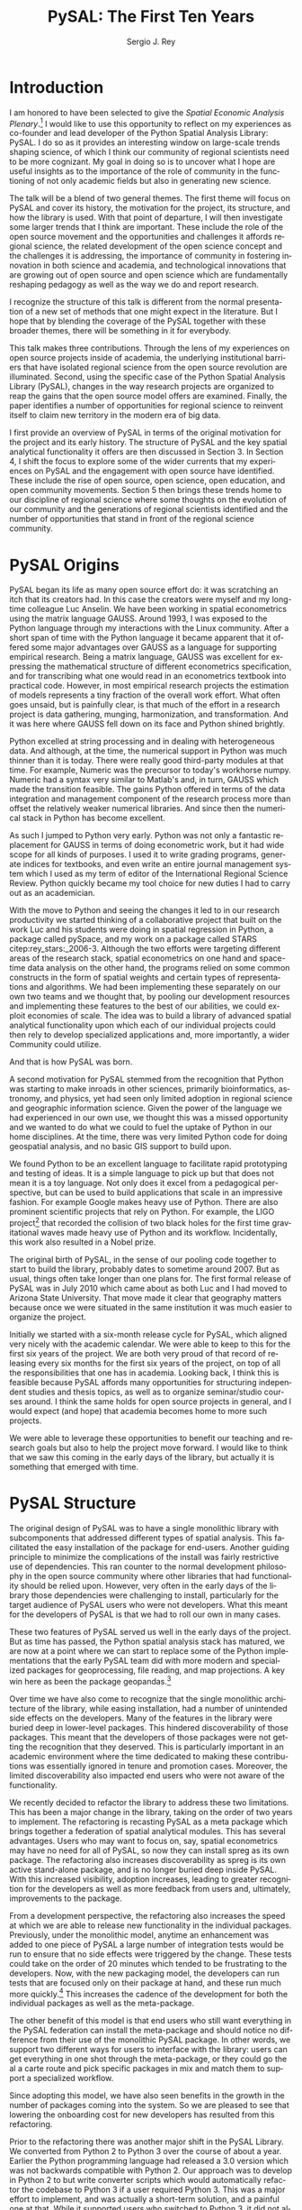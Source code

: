 #+TITLE:     PySAL: The First Ten Years
#+AUTHOR:    Sergio J. Rey
#+EMAIL:     sergio.rey@ucr.edu
#+LANGUAGE:  en
#+INFOJS_OPT: view:showall toc:t ltoc:t mouse:underline path:http://orgmode.org/org-info.js
#+LINK_HOME: http://sergerey.org
#+LaTeX_CLASS: article
#+LaTeX_HEADER: \usepackage[ttscale=.875]{libertine}
#+LaTeX_HEADER: \usepackage{sectsty}
#+LaTeX_HEADER: \usepackage[authoryear]{natbib}
#+LaTeX_HEADER: \sectionfont{\normalfont\scshape}
#+LaTeX_HEADER: \subsectionfont{\normalfont\itshape}
#+EXPORT_SELECT_TAGS: export
#+EXPORT_EXCLUDE_TAGS: noexport
#+OPTIONS: H:2 num:nil toc:nil \n:nil @:t ::t |:t ^:{} _:{} *:t TeX:t LaTeX:t
#+STARTUP: showall
* Introduction

I am honored to have been selected to give the /Spatial Economic Analysis
Plenary/.[fn:keynote] I would like to use this opportunity to reflect on my experiences as
co-founder and lead developer of the Python Spatial Analysis Library: PySAL. I
do so as it provides an interesting window on large-scale trends shaping
science, of which I think our community of regional scientists need to be more
cognizant. My goal in doing so is to uncover what I hope are useful insights
as to the importance of the role of community in the functioning of not only
academic fields but also in generating new science.


[fn:keynote] This paper is based on the Spatial Economic Analysis Plenary Lecture
given at the 58th Congress of the European Regional Science Association, Cork,
Ireland, August 29, 2018.


The talk will be a blend of two general themes. The first theme will focus on
PySAL and cover its history, the motivation for the project, its structure, and
how  the library is used. With that point of departure, I will then
investigate some  larger trends that I think are important. These
include the role of the open source movement and the opportunities and
challenges it affords regional science, the related development of the open
science concept and the challenges it is addressing, the importance of
community in fostering innovation in both science and academia, and
technological innovations that are growing out of open source and open science
which are fundamentally reshaping pedagogy as well as the way we do and report
research.

I recognize the structure of this talk is different from the normal
presentation of a new set of methods that one might expect in the literature.
But I hope that by blending the coverage of the PySAL together with these
broader themes, there will be something in it for everybody.

This talk makes three contributions. Through the lens of my
experiences on open source projects inside of academia, the underlying
institutional barriers that have isolated regional science from the open source
revolution are illuminated. Second, using the specific case of the Python
Spatial Analysis Library (PySAL), changes in the way research projects are
organized to reap the gains that the open source model offers are examined.
Finally, the paper identifies a number of opportunities for regional science to
reinvent itself to claim new territory in the modern era of big data.

I first provide an overview of PySAL in terms of the original motivation for
the project and its early history. The structure of PySAL and the key spatial
analytical functionality it offers are then discussed in Section 3. In Section
4, I shift the focus to explore some of the wider currents that my experiences
on PySAL and the engagement with open source have identified. These include the
rise of open source, open science, open education, and open community
movements. Section 5 then brings these trends home to our discipline of
regional science where some thoughts on the evolution of our community and the
generations of regional scientists identified and the number of opportunities
that stand in front of the regional science community.

** Hook   :noexport:
The open source revolution has transformed industry and society.
How os has done this
Hook: regional science has been largely isolated from these sea changes
This paper examines the intersection of 
*** DONE Finish Hook                                             :noexport:
CLOSED: [2019-01-23 Wed 09:23] SCHEDULED: <2019-01-10 Thu 09:00>
** Question :noexport:
The paper is essentially concerned with the following questions: Why has this
isolation occurred and what can we, as academic regional scientists, do to
correct this situation?
** Antecedents :noexport:


cite:Rey_2009

cite:rey_open_2014,jackson_object_2016


some of this is happening
cite:Arribas_Bel_2017

but at the periphery of regional science. 

I want to take this talk as an opportunity to move this activity from the
periphery and into the core of our discipline.
*** DONE Finish Antecedents :noexport
CLOSED: [2019-01-23 Wed 09:23] SCHEDULED: <2019-01-10 Thu 09:30>



** Archive :ARCHIVE:noexport:
*** DONE move this into beginning hook
CLOSED: [2019-01-23 Wed 09:23]
:PROPERTIES:
:ARCHIVE_TIME: 2019-01-09 Wed 09:23
:END:
from [[~/Dropbox/d/dictation/20181203.txt]]
I am honored to have been selected to give the spatial economic analysis
plenary. I would like to use this opportunity to reflect on my experiences as
co-founder and lead developer of the

icon spatial analysis Library. I do so as it provides an interesting window on
large-scale Trends shaping Regional science that I think we as a community need
to be more cognizant of.

my goal in doing so is to uncover what I hope are useful insight as to the
importance of the role of community in the functioning of not only academic
Fields butt in generating new science .

so the talk will be a blend of two general themes. The First theme will focus
on PySAL and cover its history, the motivation for the project, the structure
that project how pycelle the library is used what its goals were

and where it stands today. What that Point of Departure will then investigate
some larger the larger trends that I think are important. These include the
role of the open source movement and the opportunities and challenges

it affords Regional science. Bee related development of the open science
concept and the challenges it is addressing , the importance of community in
fostering innovation

in both science and Academia, and then technological innovations that are
growing out of these open source in open sign which are fundamentally reshaping
pedagogy as well as the way we do and Report research.

I recognize the structure of this talk is different from the normal
presentation of a new set of methods that one might expect in the literature.
But I hope that by blending be coverage of the Python spatial analysis Library
together with the

water teams that I raised will be something in it for everybody in the
readership up sea. New paragraph


The Python spatial analysis Library began its life the way many open source
efforts do, it was scratching an itch that its creators had. In this
case the creators were myself and my long-time colleague Luc Anselin. We had
been working in spatial econometrics using the matrix language GAUSS
and, serendipitously, I was exposed to the Python language true my dabbling in
the Linux community. After a short span of interaction with language it became
apparent that Python had some major advantages over GAUSS as a research language.
GAUSS was excellent at expressing the mathematical structure of different
econometric specifications and for transcribing what one would read and
econometrics textbook into practical code. However, in most applied research
projects the estimation of models is a tiny fraction of the overall work effort.
What often goes unsaid but it's painfully clear is that much of the effort in a
research project is data gathering, cleaning, and harmonization. And it was here
where GAUSS fell down on its face and Python came to the fore. Python excelled
at string processing in dealing with heterogeneous data. And although at the
time the numerical support in Python was much thinner than it was today, there
were good third-party modules at that time to Merrick the precursor to numpy.
That how to send text very similar to Matlab and in turn callus which made the
transition feasible

. the games Python offered in terms of the data integration and management
component of the research staff were more than offset by the relatively weaker
America libraries. And since then the numerical stack in Python has become
excellent.

as such I jump to Python very early early in the day

Python was not only a fantastic replacement for gas in terms of doing the car
metric work, but it had wide scope for all kinds of purposes. I used it to
write grading programs, generate indices for textbooks,

and even wrote an entire world Journal management system in it. The Python
quickly became my tool choice for new duties I had to carry out as an
academician. I point that out here as I think the spillover effect that
computational

approaches have on areas that one would not expect are important to recognize.
Choice Python in hand and seeing the changes it led to in our research
productivity we started thinking of

a collaborative project that built on the work Luke and his students were doing
in spatial regression in Python and really package called Pisces and my work on
a package called Stars FaceTiming out to service and systems. Although they
were targeting different areas of the research stack, spatial econometrics on
one hand and space-time dating ounces

on the other hand be programs for lied on some common infrastructure in the
form of spatial weights and certain types of representations and algorithms. We
have been implementing the separately on her own two teams and we thought that

we could exploit economies of scale by pulling our development resources and
implementing these features in the best way possible score to the best of our
abilities. And that's how I so was born the idea was to build a library of
advanced patient litical functionality

it's on that then each of our projects could rely on to develop specialized
applications and more importantly a wider Community could utilize. I II
motivation for myself was that the time this is the early 2000s Python was
starting to have inroads in other Sciences

had seen limited adoption in Regional science in geographic information
science. Given the power language we thought this was a missed opportunity and
we wanted to do but we could to kill the uptake of light in our home
disciplines.

at the time there is very limited Python code for doing geospatial analysis
newer no shape file readers or anything for spatial data analysis . And that's
we saw a PySAL as a way to fill that void and also stimulate adoption by

status of Python.

we found we found Python to be an excellent language to facilitate rapid
prototyping and testing of ideas. It is a simple language to pick up but that
does not mean it is a toy language. Not only does it excel at from a
pedagogical perspective, but

can be used to build applications that scale in an impressive fashion. For
example Google makes heavy heavy use of pie Sal blah blah blah. There are
prominent projects say the ligo project that discovered Collision of two black
holes for the first time or detected gravitational waves for the first time.
That made heavy use of Python and its workflow

. new paragraph store National kickoff for pie salad probably sometime
around 2007. But as usual things often take longer than

one plan. The first formal release of Paisa was in July 2010 which came about
as both Luke and I had moved to a shoe and it was clear that geography matters
because once we were situated insane institution it was much easier to organize
the

. initially we started with six month release cycle for pies how which align
very nicely with the academic calendar. We were able to keep to this for the
first six years of the project. We are both very proud of that record of
releasing

every 6 months for 6 years on top of all the responsibilities that one has in
Academia. Looking back I think this is feasible because pie Sal as a library
affords many opportunities for structuring independent studies feces and it's
hard courses around. So we were

send it to be able to leverage these opportunities to benefit our teaching and
research goals but also to help the project move forward. I would like to think
that we saw this coming in the early days of the library, but it actually is

something that emerged with time.

the rest of the papers organized as follows. I will first present an overview
of the Python spatial analysis Library beginning with a coverage of histories
and motivation and then move on to discussing its structure what are the
components of the library and how it has been

adopted in geoscience as what as well as the wider computational stack and
Python. This will be followed by a coverage of what I think are important
emerging trends that I have witnessed to my engagement with open-source
communities VF hi Sal.

so here I have one foot in Academia and one foot in the open-source world and
I am trying to identify key trends from the ladder. I think they're going to
impact the former in the future. The section of the paper closes with

some identification of directions for future research in this regard.

some of these seems I have elaborated on in earlier work for example blah blah
and blah blah, and here I revisit them and provide an update.

* PySAL Origins
PySAL began its life as many open source effort do: it was scratching
an itch that its creators had. In this case the creators were myself and my
long-time colleague Luc Anselin. We have been working in spatial econometrics
using the matrix language GAUSS. Around 1993, I was exposed to the Python
language through my interactions with the Linux community. After a short span of
time with the Python language it became apparent that it offered some major
advantages over GAUSS as a language for supporting empirical research. Being a
matrix language, GAUSS was excellent for expressing the mathematical structure
of different econometrics specification, and for transcribing what one would
read in an econometrics textbook into practical code. However, in most empirical
research projects the estimation of models represents a tiny fraction of the
overall work effort. What often goes unsaid, but is painfully clear, is that
much of the effort in a research project is data gathering, munging,
harmonization, and transformation. And it was here where GAUSS fell down on its
face and Python shined brightly.

Python excelled at string processing and in dealing with heterogeneous data.
And although, at the time, the numerical support in Python was much thinner
than it is today. There were really good third-party modules at that time. For
example, Numeric was the precursor to today's workhorse numpy. Numeric had a
syntax very similar to Matlab's and, in turn, GAUSS which made the transition
feasible. The gains Python offered in terms of the data integration and management
component of the research process more than offset the relatively weaker
numerical libraries. And since then the numerical stack in Python has become
excellent.

As such I jumped to Python very early. Python was not only a fantastic
replacement for GAUSS in terms of doing econometric work, but it had wide scope
for all kinds of purposes. I used it to write grading programs, generate
indices for textbooks, and even write an entire journal management system which
I used as my term of editor of the International Regional Science Review.
Python quickly became my tool choice for new duties I had to carry out as an
academician. 

With the move to Python and seeing the changes it led to in our research
productivity we started thinking of a collaborative project that built on the
work Luc and his students were doing in spatial regression in Python, a package
called pySpace, and my work on a package called STARS citep:rey_stars:_2006-3.
Although the two efforts were targeting different areas of the research stack,
spatial econometrics on one hand and space-time data analysis on the other
hand, the programs relied on some common constructs in the form of spatial
weights and certain types of representations and algorithms. We had been
implementing these separately on our own two teams and we thought that, by
pooling our development resources and implementing these features to the best
of our abilities, we could exploit economies of scale. The idea was to build a
library of advanced spatial analytical functionality upon which each of our
individual projects could then rely to develop specialized applications and,
more importantly, a wider Community could utilize.


And that is how PySAL was born.

A second motivation for PySAL stemmed from the recognition that Python was
starting to make inroads in other sciences, primarily bioinformatics,
astronomy, and physics, yet had seen only limited adoption in regional science
and geographic information science. Given the power of the language we had
experienced in our own use, we thought this was a missed opportunity and we
wanted to do what we could to fuel the uptake of Python in our home
disciplines. At the time, there was very limited Python code for doing
geospatial analysis, and no basic GIS support to build upon.

We found Python to be an excellent language to facilitate rapid prototyping and
testing of ideas. It is a simple language to pick up but that does not mean it
is a toy language. Not only does it excel from a pedagogical perspective, but
can be used to build applications that scale in an impressive fashion. For
example Google makes heavy use of Python. There are also prominent scientific
projects that rely on Python. For example, the LIGO project[fn:ligo] that recorded
the collision of two black holes for the first time gravitational waves made
heavy use of Python and its workflow. Incidentally, this work also resulted in
a Nobel prize.


[fn:ligo] \url{ https://www.ligo.caltech.edu/}


The original birth of PySAL, in the sense of our pooling code together to start
to build the library, probably dates to sometime around 2007. But as
usual, things often take longer than one plans for. The first formal release of
PySAL was in July 2010 which came about as both Luc and I had moved to Arizona
State University. That move made it clear that geography matters because once
we were situated in the same institution it was much easier to organize the
project.

Initially we started with a six-month release cycle for PySAL, which aligned
very nicely with the academic calendar. We were able to keep to this for the
first six years of the project. We are both very proud of that record of
releasing every six months for the first six years of the project, on top of
all the responsibilities that one has in academia. Looking back, I think this
is feasible because PySAL affords many opportunities for structuring
independent studies and thesis topics, as well as to organize seminar/studio
courses around. I think the same holds for open source projects in general, and
I would expect (and hope) that academia becomes home to more such projects.

We were able to leverage these opportunities to benefit our teaching and
research goals but also to help the project move forward. I would like to think
that we saw this coming in the early days of the library, but actually it is
something that emerged with time.


** Archive :ARCHIVE:noexport:
*** DONE Where is the history section?
CLOSED: [2019-01-08 Tue 09:35] SCHEDULED: <2019-01-08 Tue 09:00>
:PROPERTIES:
:ARCHIVE_TIME: 2019-01-08 Tue 10:19
:END:
* PySAL Structure
The original design of PySAL was to have a single monolithic library with
subcomponents that addressed different types of spatial analysis. This
facilitated the easy installation of the package for end-users. Another guiding
principle to minimize the complications of the install was fairly restrictive
use of dependencies. This ran counter to the normal development philosophy in
the open source community where other libraries that had functionality should be
relied upon. However, very often in the early days of the library 
those dependencies were challenging to install, particularly for the target
audience of PySAL users who were not developers. What this meant for the
developers of PySAL is that we had to roll our own in many cases.

These two features of PySAL served us well in the early days of the project.
But as time has passed, the Python spatial analysis stack has matured, we are
now at a point where we can start to replace some of the Python implementations
that the early PySAL team did with more modern and specialized packages for
geoprocessing, file reading, and map projections. A key win here as been the
package geopandas.[fn:geopandas]


[fn:geopandas] \url{https://geopandas.org}


Over time we have also come to recognize that the single monolithic
architecture of the library, while easing installation, had a number of
unintended side effects on the developers. Many of the features in the library
were buried deep in lower-level packages. This hindered discoverability of
those packages. This meant that the developers of those packages were not
getting the recognition that they deserved. This is particularly important in an
academic environment where the time dedicated to making these contributions was
essentially ignored in tenure and promotion cases. Moreover, the limited
discoverability also impacted end users who were not aware of the
functionality.


We recently decided to refactor the library to address these two limitations.
This has been a major change in the library, taking on the order of two years
to implement. The refactoring is recasting PySAL as a meta package which brings
together a federation of spatial analytical modules. This has several
advantages. Users who may want to focus on, say, spatial econometrics
may have no need for all of PySAL, so now they can install spreg as its own
package. The refactoring also increases discoverability as spreg is its own
active stand-alone package, and is no longer buried deep inside PySAL. With
this increased visibility, adoption increases, leading to greater recognition
for the developers as well as more feedback from users and, ultimately,
improvements to the package.

From a development perspective, the refactoring also increases the speed at
which we are able to release new functionality in the individual packages.
Previously, under the monolithic model, anytime an enhancement was
added to one piece of PySAL a large number of integration tests would be run to
ensure that no side effects were triggered by the change. These tests could
take on the order of 20 minutes which tended to be frustrating
to the developers. Now, with the new packaging model, the developers can run
 tests that are focused only on their package at hand, and these run much more
quickly.[fn:metatests] This increases the cadence of the development for both
the individual packages as well as the meta-package.


[fn:metatests] There is a meta-package this is responsible for testing the
integration of all the PySAL packages.


The other benefit of this model is that end users who still want everything in
the PySAL federation can install the meta-package and should notice no
difference from their use of the monolithic PySAL package. In other words, we
support two different ways for users to interface with the library: users can
get everything in one shot through the meta-package, or they could go the al a
carte route and pick specific packages in mix and match them to support a
specialized workflow.

Since adopting this model, we have also seen benefits in the growth in the number
of packages coming into the system. So we are pleased to see that  lowering the
onboarding cost for new developers has resulted from this refactoring.


Prior to the refactoring there was another major shift in the PySAL Library. We
converted from Python 2 to Python 3 over the course of about a year. Earlier the
Python programming language had released a 3.0 version which was not backwards
compatible with Python 2. Our approach was to develop in Python 2 to but write
converter scripts which would automatically refactor the codebase to Python 3
if a user required Python 3. This was a major effort to implement, and was
actually a short-term solution, and a painful one at that. While it supported
users who switched to Python 3, it did not allow us to fully exploit the new
features in Python 3 as the converted code from Python 2 to had to be backwards
compatible. In other words, there are things that one can do in Python 3 that
one cannot do in Python 2, so in order to maintain 2.0 backwards compatability
we were not be able to take advantage of this Python 3 enhancements. With the
refactoring, we have decided to make future versions of PySAL use Python 3 only. Users
requiring support for Python 2 will still be able to use legacy PySAL that
will be supported, but only for bug fix releases.


The reorganization of PySAL is along four groups of packages that address the
certain type of spatial analysis: /explore/, /model/, /viz/, and /lib/. /lib/ is the core
package and it is here where we handle file-io, spatial weights, and
geoprocessing. All of the other packages in the Python ecosystem import where
they are dependent upon lib.

Under the /explore/ family of packages we have /ESDA/ which supports exploratory
spatial data analysis in the form of global and local tests for spatial
autocorrelation as well as rates smoothing. /GIDDY/ for geospatial distribution
Dynamics implements classic Markov and spatial Markov models for longitudinal
spatial data along with measures for spatial income mobility and other types of
intra-distributional change. In addition, /explore/ includes /spaghetti/ which is
for spatial analysis on networks, and /pointpats/ which supports spatial analysis
of planar point patterns.

The /viz/ group of packages includes /splot/, a new package providing common a
common application programming interface (API) for lightweight visualization
functionality on top of the other PySAL packages. /mapclassify/ is a second
component of the visualization layer that implements a large number of
classification schemes for choropleth mapping, and also supports updating and
streaming type data. Rounding out the viz group is /legendgram/, a novel approach
to developing and representing the classification underlying a choropleth
map.

The third cluster of packages fall under the /model/ layer. The workhorse here
is /spreg/, which implements modern methods of spatial econometrics and has been a
key part of PySAL from day one. As part of the refactoring we have seen much
growth in the model space, as new packages that have been added include /mgwr/
implementing multiscale geographically weighted regression; /spint/ for
estimating spatial interaction models, such as the production-constrained or
consumption-constrained gravity models;  /spvcm/ for spatially-correlated
multilevel models; and /spglm/ a package for fitting sparse general linear models
(GLM).


Upstream packages that want to use pieces, but not all, of PySAL now have much
more flexibility. The most prominent case of this is geopandas
which, prior to the refactoring, would import all of PySAL to have access to
the map classification routines. Now as part of the refactoring, the larger
import is no longer necessary and geopandas can instead import mapclassify
directly so that the dependency footprint is much thinner.




The refactoring has been largely successful, but there are some changes of which
longtime users of PySAL should be aware. First, the region module which
implemented classical and spatially constrained clustering is no longer part of
the meta package. This is due to the development of the standalone package now
called region which has a heavy set of dependencies that were produced as part
of a Google summer of code project. For the first meta release, we have not
included region, but users can still install it separately. We have plans to
refactor region so that it can be integrated into the PySAL meta-package more
easily.

** Archive :ARCHIVE:noexport:
*** Archive :ARCHIVE:
**** DONE Transcribe structure
CLOSED: [2019-01-09 Wed 09:25]
:PROPERTIES:
:ARCHIVE_TIME: 2019-01-09 Wed 09:25
:END:

* Wider Currents 
PySAL has reached the state that it has because of being embedded in a wider set
of developments. There are three currents that have benefited the project. These
pertain to the rise of the open-source movement, the development of the open
science movement, and the increasing recognition of the importance of scholarly
community.

The open source revolution has fundamentally impacted not only science but most
aspects of society. Although we may not directly recognize it directly, the regional
science community has benefited from the open source movement. There are two
freedoms underlying the notion of free software. First, is to so-called "free
beer" freedom. This means that there is no monetary cost involved in acquiring
software: it is available for anybody who can download it. This has been
particularly important to universities given tight budgets. But this also has
profound pedagogical benefits in that students are now no longer tethered to a
lab computer holding licensed software. They can now install the software on
their own personal computers and time-shift their activity which facilitates
greater engagement.

The second, and arguably the more important, freedom is the "free as in free
speech" freedom. In general terms, the open source licenses allow users to
modify the code directly. From a scientific perspective, this is critically
important as we will see later, the rise of the open science movement stresses
the importance of replication and reproducibility which become all but
impossible without access to the scientific source code. The free speech aspect
also has important implications for pedagogy in that now users can inspect the
source code and demystify the operation of an algorithm. This form of learning
provides for a deeper engagement of a student with the underlying computational
concepts.


The ability to replicate and reproduce previous research is fundamental to
the advancement of science. But building on the shoulders of giants is not
possible unless we have access to the shoulders. A slight variation on the
theme is that open science, by providing access to the source code and data
underlying previous studies, can accelerate scientific discovery. As of now, those
source materials can be acquired in a much more expeditious fashion which fuels
subsequent studies. This does require a mind-shift on behalf of
the scientist who takes the extra steps to release their software
and data under open source terms.

It is not only our research production functions that can benefit from adopting
open science practices, but our educational efforts can also be enhanced if we
borrow from open science and open education developments. In teaching regional
science, there is so much duplication in individual scholars producing the
courses as part of their teaching mission. Everyone goes on it alone and there
is limited sharing of materials. At best, perhaps syllabi are exchanged and
maybe the occasional PowerPoint is borrowed, but there are no formal mechanisms
or any sense of infrastructure to facilitate the sharing. This is changing in
other disciplines where entire courses from lecture notes to problem sets are
increasingly being posted on open source GitHub repositories. Releasing these
materials under Creative Commons license works to protect the intellectual
contributions of the original authors and they are very flexible licenses in
the sense that they allow for mashing up of the materials with new materials
and derivative works.

This type of model is very exciting if one thinks about being able to spend
time on an enhancement  and building upon the shoulders of a great teacher
rather than having to reinvent many teaching wheels. Our courses would be much
better if we could start to think about community-based educational
materials.


The third larger current in which PySAL has swum in reflects the growing emphasis
placed on the health of a community associated with a project. Here questions
about the exclusionary nature of disciplines have been at the forefront of many
open-source meetings that I have attended in past. This has been a highly
educational process for me, as I was largely ignorant about the cost to our
science of explicit and implicit biases. These biases can lead to different
types of barriers to potential community membership. Some of these barriers
have been long-standing and are not easily removed, but with sincere and
prolonged effort, I have seen other communities make major strides in
redressing these barriers.

** DONE finish wider currents                                     :noexport:
CLOSED: [2019-01-23 Wed 09:23] SCHEDULED: <2019-01-10 Thu 09:30>
** Open source :noexport:
** Open Science :noexport:
** Open Education :noexport:
** Open Community :noexport:
** Content to edit :noexport:




Ross is a community paying

attention to diversity in all its manifestations Bianchi rifle diversity which
I would argue we have done a very good job as a regional side to me but gender
and orientation religious or lack thereof use and other dimensions of diversity
need to

considered in the way we position Regional science as a discipline / community.
There is abundant evidence that the thinking and science coming out of diverse
groups is different in many ways better then when modulus groups carry out
research

back up off me. We should be doing all we can to improve and grow our community
and all its Dimensions the result will be improve Regional science . I have seen
how engagement with these for open revolutions has improved Paisa and I am
confident that we're Regional science to dip its Collective code

skinny dip with currants the same would be true for our

hi Sal has reached the state that it has and achieved any of the successes
because of it's in Bedding in a wider set of developments. There are four

currants that in looking back I sells intersection with has benefited the
project these pertain to the rise of the open-source movement the later
development of the open science movement efforts in the realm of open education
and finally

critical role of community in the functioning of an open source project. New
paragraph open source any open source Revolution

has fundamentally impacted not only science but most aspects of society .
although we may not directly recognize it weed the regional science Community
have benefited from

the open-source movie. there are two freedoms underline the notion of free
software. Firstar the freedoms that are known as free beer. Free here means
that there is no monetary

cost involved in acquiring software oh, it is available for anybody who can
download it. This has particularly important applications for universities
given tight budgets . he also has profound pedagogical

benefits in that students are now no longer Tethered to take a nap with you but
can interact with package and time shift. The second freedom in free software
is

even more important one in that is free as in free speech. In general terms the
open source licenses allow users to modify the code directly. From a scientific
perspective this is critically important

as we see later the rise of the open science movement stresses the importance
of replication and reproducibility which become all but impossible without
access to the scientific source code. The free speech aspect also has important
pedagogical overtones

in that now users can inspect the source code and demystify the operation of an
algorithm this form of learning provides for a deeper engagement of a student
with the concepts as open source code enables copy

mission of thinking. Say something about computational thinking here.

I briefly touched on the notion of Opie science turn into a cheer there are
several Dimensions that are particularly important for me to scientists . first
the ability to replicate reproduce research previous research is fundamental to
the advancements of science. Building on the shoulders of giants is not
possible unless we have access to the shoulders. A slight variation on the
steam is that open science by providing access to the source code and data
underline previous studies can accelerate scientific discovery. As of now those
source materials can be acquired in a much more expeditious fashion which fuels
subsequent studies. This does require a mind shift a mind-shift on behalf of
the scientist who takes the extra steps to recruit to release their software
and data under open source terms.

It is not only our research production functions that can benefit from adopting
open science practices, but are educational efforts can also be enhanced if we
borrow from open science and open education developments. In teaching regional
science there is so much duplication in individual scholars producing the
courses as part of their teaching mission. Everyone goes on it alone and there
is limited sharing of materials. At best, perhaps syllabi are exchanged and
maybe the occasional PowerPoint is borrowed, but there are no formal mechanisms
or any sense of infrastructure to facilitate the sharing. This is changing and
other disciplines where entire courses from lecture notes problem sets are
increasingly being posted on open source GitHub repositories. Releasing these
materials under Creative Commons license works to protect the intellectual
contributions of the original authors and they are very flexible licenses in
the sense that they allow for mashing up of the materials with new materials
and derivative works.

This type of model is very exciting if one thinks about being able to spend
time on an enhancement  and building upon the shoulders of a great teacher
rather than having to reinvent many teaching wheels. Our courses would be much
better for if we could start to think about community-based educational
materials


computational thinking offers another Innovation and open education that I
believe Regional science is well posed to corporate. Weasley speaking
computational thinking means being able to express Concepts and clear enough
form so that the process you're trying to explain Kimberly implemented

on a computer via software. This would be some type of a shift for regional
scientists were computation in past had been in some sense used as a barrier to
prohibit or limit students from being engaged in the community.

it was valued over access in short. but I am suggesting is that instead of using
rigor as a litmus test 4 allowing future Scholars to join the community we
instead use computation as a welcoming.

to lower the barrier to entry by reframing how we approach complex problems and
adopting a computational thinking philosophy

the fourth larger current at hi sounds been involved with is the open community
. here questions about the exclusionary nature of disciplines have been at the
Forefront

many of the open-source meetings that I have attended in past. A highly
educational informative process as I was largely line to the cost to our
science of explicit and implicit biases that can

limit entry into our community. Some of these barriers have been long-standing
and are not easily you wrote it or mitigate it, but with sincere and prolonged
effort, I have seen other communities make major strides in redressing these
Norms. Ross is a community paying

attention to diversity in all its manifestations Bianchi rifle diversity which
I would argue we have done a very good job as a regional side to me but gender
and orientation religious or lack thereof use and other dimensions of diversity
need to

considered in the way we position Regional science as a discipline / community.
There is abundant evidence that the thinking and science coming out of diverse
groups is different in many ways better then when modulus groups carry out
research

. we should be doing all we can to improve and grow our community and all its
Dimensions the result will be improve Regional science . I have seen how
engagement with these for open revolutions has improved Paisa and I am confident
that we're Regional science to dip its Collective code

skinny dip with currants the same would be true for our
* Bringing it home to regional science 
The academic world that I grew up in as a young regional scientist is
substantially different than what is emerging now. And part of that emergence
is due to the rise of the open-source movement and the changes it has induced in
the way science is being organized. There are some opportunities here for
regional science.

One key distinction between academia when I was a junior professor and now is
that the reward structure is changing. It was very difficult to get recognition
for software development contributions. What mattered were journal articles and
grants and contracts for promotion cases. As such there was no incentive to
pursue those activities and unsurprisingly scientific software for regional
science, and all science for that matter, were under-furnished. All the same, I
worked on PySAL and related open source projects because I saw the benefits
from my own personal research agenda for which these allowed. And I was
convinced that these were important activities for me to spend my time on.

Others at the time felt the same way. Jim LeSage was actually doing open
source before the term was coined. By releasing his spatial econometrics
toolbox[fn:jim] open to researchers, Jim played a major role in stimulating the growth
of spatial econometrics.


[fn:jim] \url{https://www.spatial-econometrics.com/}


Paul Waddell's work on the UrbanSim project citep:waddell_urbansim:_2002 is
another exemplar of first generation open source regional science. I remember
meeting with Paul at 2001 WRSA meeting in Palm Springs and discussing the
issues involved in moving UrbanSim from Java to Python. That switch to
Python and the explicit open source model for UrbanSim have been a major
contributors to the project's success. Clearly, it is an excellent modeling
system which is important for its scientific application, but the open source
dimension has allowed others to be engaged in its enhancement and evolution, as
well as to help drive the adoption of UrbanSim throughout the world.

It is interesting to contrast the environments these first generation of open
source regional scientists faced with those that are emerging now. To do so, I
highlight the work of three members of this new generation: Dani Arribas-Bel,
Levi Wolf, and Geoff Boeing. These individuals are prominent developers on
high-profile open source projects and have been very creative in positioning
their open source contributions into their formal academic profiles.

Dani has been very generous in posting his Geographic Data Science course[fn:dani]
materials on his website and releasing them under Creative Commons
licenses[fn:cc].  This is incredibly helpful to individuals who are developing
similar courses in that those materials are available and do not have to be
reinvented. Moreover it is possible to contribute enhancements back to Dani's
course, resulting in a stronger set of materials for future iterations of the
course. Dani has been a core developer on the PySAL project where he became
introduced to open source practices and creatively adopted them to his teaching
duties. His example shows that the nature of contributions to open source
projects has evolved over time, from the early days were only code enhancements
and possibility documentation were considered contributions, to the current
situation where contributions have grown to take the form of educational
materials as well as efforts to disseminate those materials wide and grow the
community around open source projects.


[fn:dani] \url{https://darribas.org/gds16/} 
[fn:cc] \url{https://creativecommons.org/}


Levi Wolf is also a core member of the PySAL development project and has made
major contributions not just to PySAL but other packages in the urban and
regional software ecosystem. Chief among these is CenPy[fn:cenpy], which is an
open-source package that allows a researcher to interface with the census api.

[fn:cenpy] \url{https://github.com/ljwolf/cenpy}


Geoff Boeing is a a third prominent member of this new generation who has
developed the impressive package OSMnx[fn:osmnx] that facilitates the
construction, analysis, and visualization of street networks from
OpenStreetMap.[fn:osm] It is interesting to note that Geoff was advised by Paul
Waddell while at Berkeley.

In all three cases, we see examples of young regional and urban scientists
being exposed to first generation open source projects and then blazing new
paths by placing their open source contributions as first class citizens in
their evaluation and tenure cases. I think we are fortunate that these
individuals are doing this, and that academic institutions are starting to
recognize and reward these contributions. As this continues to grow, I think we
as a community can only benefit as it will bring more members into the
discipline as well as improve existing packages and lead to new tools.


[fn:osmnx] \url{https://github.com/gboeing/osmnx}
[fn:osm] \url{https://www.openstreetmap.org}


These high-profile packages and contributions have brought Dani, Levi, and
Geoff increasing recognition as emerging leaders in open source spatial and
urban analysis. I am very happy to see these developments as it was never
apparent to me that open source would actually succeed in the way it has inside
academia. I distinctly remember being told by senior colleagues when I was
working on earlier versions of PySAL and the package STARS, that developing
tools that are used for research is not research. "You need to be writing
papers". My colleagues were being brutally honest with me and were trying to
reign in my idealism so that my efforts were more aligned with the realities of
promotion and tenure cases at the time. And it is important to note here, that
I was really fortunate to be at places where most colleagues were supportive of
this work. I often wonder how many of my generation were not so fortunate and
did not have the possibility of using some of their research time to do this
kind of work.

Moreover, the climate surrounding open source has changed  radically since I was
starting in academia. Back then, Microsoft was openly hostile to open
source.[fn:halloween] Contrast this with Microsoft's recent development of the
Linux subsystem which allows users run native Linux command-line tools directly
on Windows, or Microsoft's recent acquisition of GitHub - the leading
hosting platform for open source projects. 


[fn:halloween] See the so called Halloween Documents \url{http://www.catb.org/esr/halloween/}.



Indeed, I am optimistic that the tide has turned and we will see more open
source regional scientists as we move forward. Being a geographer, however, I
cannot fail to notice that there is spatial heterogeneity in this uptake. I was
struck by the reception of this talk at the ERSA conference. There was a
genuine enthusiasm in the audience for these ideas. While it is the first time
I have given this talk, I certainly have mentioned some of these themes elsewhere
in papers citep:Rey17_codeastext,rey_open_2014,Rey_2009 and conferences in the
states. It could be that the difference between the excited response at ERSA
and the more subdued response in the states may reflect differences in the
level of adoption of open source practices in the two regions, with adoption
being relatively more advanced in the states and thus the ideas more widely
accepted. If true, this would suggest European regional science is ripe for an
enhanced engagement with open source practices.

I also want to point out that PySAL itself was first announced to the formal
academic world in a regional science journal citep:rey_pysal:_2007-3. Yet,
the uptake of the library has been much more widespread in the GIScience world.
I think this reflects the latter being more engaged with developments in
machine learning and data science more broadly, while regional science as a
field has been fairly slow to explore these areas.

What can we as an academic community do to enhance the adoption of open source
practices? We can do a lot. Some of it we are doing already, and I think we
should simply continue and enhance these efforts. For example, the NARSC
meetings have been offering regular workshops on PySAL and other packages
for the past five years. The number of people taking these has
continued to expand and, increasingly, the participants are  asking for
multi-day workshops. So the demand is clearly there. This suggests that we
should be thinking about more offerings at the regional and international
regional science meetings.

The second thing that we can do is to be more welcoming to software development
pieces in our regional science journals. As I said, we have already been doing
this -- in fact the first paper describing PySAL was published in the Review of
Regional Studies in 2007. But this has been a rare exception, and since then
academicians working on open source software have been looking at different
outlets to report these contributions such as the Journal of Open Source
Software.[fn:joss] While these outlets do provide the authors with academic credit for
their contributions, their impact on the field of regional science is limited
since these journals are not widely read by academic regional scientists. I
would think that our home journals could see this is an opportunity for new
types of materials and reinventing their branding in the new era of  
data science and machine learning. 


[fn:joss] \url{https://joss.theoj.org/}


It is clear that the phrase "data is the new oil" has captured the imagination
and spirit of the data science era. And while it is true that data is incredibly
valuable to internet companies, I would argue that it is analytics that
increases the value of that data. Put another way, if data is the new oil then
analytics are the new refineries. And it is here where regional science has huge
opportunities. We are all about analytics in the form of models. But I think we
need to re-brand ourselves. We bring increasing rigor to the analysis of data in
the urban and regional problem domain.  Companies are starting to rush in
to address this market, however, their underlying analytic frameworks are often
proprietary (and therefore of unknown scientific validity), simplistic, or both.

A prominent example of where we are missing opportunities is to compare
fantastic visibility of the Gapminder[fn:gapminder] project by
Hans Rosling and colleagues which came up with innovative visualisations of
international inequality at the country scale. Contrast this with the massive
amount of work that has been done on the question of regional inequality but
a complete lack of any high-profile visualization capturing the public's
attention to the critical nature of this issue. I think this is low-hanging
fruit that could be grasped by a group of regional scientists to help put
us back on the radar screen.


[fn:gapminder] \url{https://www.gapminder.org}


I am glad to report that I am not Don Quixote here when it comes to the notion
of the importance of analytics. My colleague Alan Murray in his 2017 WRSA
presidential address citep:Murray_2017_ars actually spoke about the need for
regional analytics. We have the raw material, and it is a matter of organizing the
community around these initiatives. I am fully confident that we are capable of doing
this and I am very optimistic that we will do so and create an enhanced and 
more relevant regional science.

bibliography:~/Dropbox/bibliography/references.bib
bibliographystyle:apa
* TODO add dois where possible                                     :noexport:
